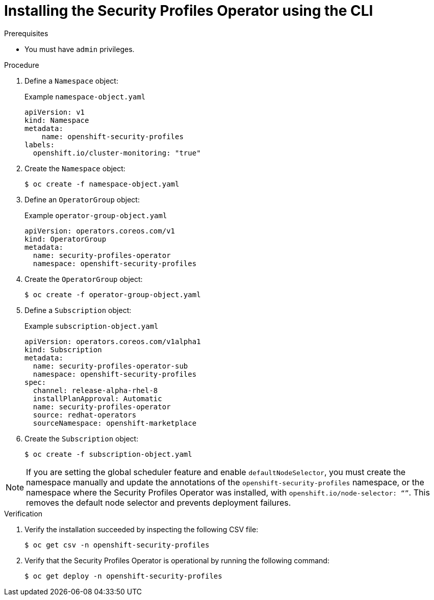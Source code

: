 // Module included in the following assemblies:
//
// * security/security_profiles_operator/spo-enabling.adoc

:_mod-docs-content-type: PROCEDURE
[id="spo-installing-cli_{context}"]
= Installing the Security Profiles Operator using the CLI

.Prerequisites

* You must have `admin` privileges.

.Procedure

. Define a `Namespace` object:
+
.Example `namespace-object.yaml`
[source,yaml]
----
apiVersion: v1
kind: Namespace
metadata:
    name: openshift-security-profiles
labels:
  openshift.io/cluster-monitoring: "true"
----

. Create the `Namespace` object:
+
[source,terminal]
----
$ oc create -f namespace-object.yaml
----

. Define an `OperatorGroup` object:
+
.Example `operator-group-object.yaml`
[source,yaml]
----
apiVersion: operators.coreos.com/v1
kind: OperatorGroup
metadata:
  name: security-profiles-operator
  namespace: openshift-security-profiles
----

. Create the `OperatorGroup` object:
+
[source,terminal]
----
$ oc create -f operator-group-object.yaml
----

. Define a `Subscription` object:
+
.Example `subscription-object.yaml`
[source,yaml]
----
apiVersion: operators.coreos.com/v1alpha1
kind: Subscription
metadata:
  name: security-profiles-operator-sub
  namespace: openshift-security-profiles
spec:
  channel: release-alpha-rhel-8
  installPlanApproval: Automatic
  name: security-profiles-operator
  source: redhat-operators
  sourceNamespace: openshift-marketplace
----

. Create the `Subscription` object:
+
[source,terminal]
----
$ oc create -f subscription-object.yaml
----

[NOTE]
====
If you are setting the global scheduler feature and enable `defaultNodeSelector`, you must create the namespace manually and update the annotations of the `openshift-security-profiles` namespace, or the namespace where the Security Profiles Operator was installed, with `openshift.io/node-selector: “”`. This removes the default node selector and prevents deployment failures.
====

.Verification

. Verify the installation succeeded by inspecting the following CSV file:
+
[source,terminal]
----
$ oc get csv -n openshift-security-profiles
----

. Verify that the Security Profiles Operator is operational by running the following command:
+
[source,terminal]
----
$ oc get deploy -n openshift-security-profiles
----
